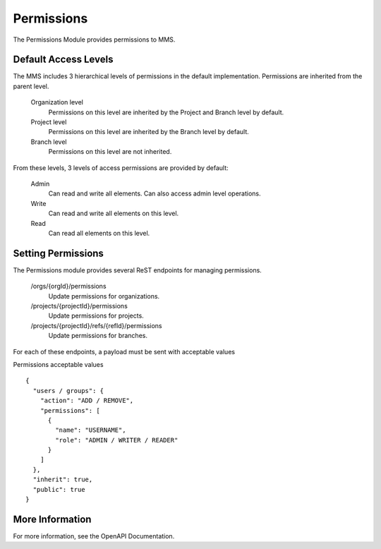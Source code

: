 .. _permissions:

===========
Permissions
===========

The Permissions Module provides permissions to MMS.

Default Access Levels
---------------------

The MMS includes 3 hierarchical levels of permissions in the default implementation. Permissions are inherited from the parent level.

  Organization level
    Permissions on this level are inherited by the Project and Branch level by default.

  Project level
    Permissions on this level are inherited by the Branch level by default.

  Branch level
    Permissions on this level are not inherited.

From these levels, 3 levels of access permissions are provided by default:

  Admin
    Can read and write all elements. Can also access admin level operations.

  Write
    Can read and write all elements on this level.

  Read
    Can read all elements on this level.

Setting Permissions
-------------------

The Permissions module provides several ReST endpoints for managing permissions.

  /orgs/{orgId}/permissions
    Update permissions for organizations.

  /projects/{projectId}/permissions
    Update permissions for projects.

  /projects/{projectId}/refs/{refId}/permissions
    Update permissions for branches.

For each of these endpoints, a payload must be sent with acceptable values

Permissions acceptable values
::

  {
    "users / groups": {
      "action": "ADD / REMOVE",
      "permissions": [
        {
          "name": "USERNAME",
          "role": "ADMIN / WRITER / READER"
        }
      ]
    },
    "inherit": true,
    "public": true
  }

More Information
----------------

For more information, see the OpenAPI Documentation.
